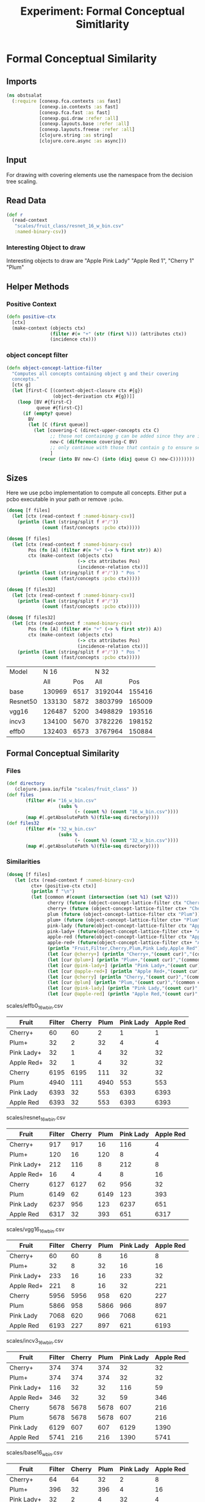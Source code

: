 #+TITLE: Experiment: Formal Conceptual Simitlarity
#+PROPERTY: header-args      :tangle "../tangled/formal_conceptual_view.clj"

* Formal Conceptual Similarity
** Imports
#+BEGIN_SRC clojure :tangle yes
(ns obstsalat
  (:require [conexp.fca.contexts :as fast]
            [conexp.io.contexts :as fast]
            [conexp.fca.fast :as fast]
            [conexp.gui.draw :refer :all]
            [conexp.layouts.base :refer :all]
            [conexp.layouts.freese :refer :all]
            [clojure.string :as string]
            [clojure.core.async :as async]))
#+END_SRC
** Input
For drawing with covering elements use the namespace from the decision tree scaling. 
** Read Data
#+BEGIN_SRC clojure :session :results silent  :tangle yes
(def r 
  (read-context
   "scales/fruit_class/resnet_16_w_bin.csv" 
   :named-binary-csv))
#+END_SRC

*** Interesting Object to draw
Interesting objects to draw are 
"Apple Pink Lady" "Apple Red 1",
"Cherry 1" "Plum"
** Helper Methods
*** Positive Context
#+BEGIN_SRC clojure  :tangle yes
(defn positive-ctx
  [ctx]
  (make-context (objects ctx)
                (filter #(= "+" (str (first %))) (attributes ctx))
                (incidence ctx)))
#+END_SRC
*** object concept filter
#+BEGIN_SRC clojure :session :results silent  :tangle yes
(defn object-concept-lattice-filter
  "Computes all concepts containing object g and their covering
  concepts."
  [ctx g]
  (let [first-C [(context-object-closure ctx #{g}) 
                 (object-derivation ctx #{g})]]
    (loop [BV #{first-C} 
           queue #{first-C}]
      (if (empty? queue) 
        BV
        (let [C (first queue)]
          (let [covering-C (direct-upper-concepts ctx C)
                ;; those not containing g can be added since they are in cover with a concept containing c
                new-C (difference covering-C BV) 
                ;; only continue with those that contain g to ensure selection criteria
                ]
            (recur (into BV new-C) (into (disj queue C) new-C))))))))
#+END_SRC
** Sizes
Here we use pcbo implementation to compute all concepts. Either put a
pcbo executable in your path or remove ~:pcbo~.

#+BEGIN_SRC clojure  :tangle yes
(doseq [f files]
  (let [ctx (read-context f :named-binary-csv)]
    (println (last (string/split f #"/"))
             (count (fast/concepts :pcbo ctx)))))

(doseq [f files]
  (let [ctx (read-context f :named-binary-csv)
        Pos (fn [A] (filter #(= "+" (-> % first str)) A))
        ctx (make-context (objects ctx)
                          (-> ctx attributes Pos)
                          (incidence-relation ctx))]
    (println (last (string/split f #"/")) " Pos "
             (count (fast/concepts :pcbo ctx)))))

(doseq [f files32]
  (let [ctx (read-context f :named-binary-csv)]
    (println (last (string/split f #"/"))
             (count (fast/concepts :pcbo ctx)))))

(doseq [f files32]
  (let [ctx (read-context f :named-binary-csv)
        Pos (fn [A] (filter #(= "+" (-> % first str)) A))
        ctx (make-context (objects ctx)
                          (-> ctx attributes Pos)
                          (incidence-relation ctx))]
    (println (last (string/split f #"/")) " Pos "
             (count (fast/concepts :pcbo ctx)))))
#+END_SRC

|----------+--------+------+---------+--------|
| Model    |   N 16 |      |    N 32 |        |
|          |    All |  Pos |     All |    Pos |
|----------+--------+------+---------+--------|
|----------+--------+------+---------+--------|
| base     | 130969 | 6517 | 3192044 | 155416 |
| Resnet50 | 133130 | 5872 | 3803799 | 165009 |
| vgg16    | 126487 | 5200 | 3498829 | 193516 |
| incv3    | 134100 | 5670 | 3782226 | 198152 |
| effb0    | 132403 | 6573 | 3767964 | 150884 |
|----------+--------+------+---------+--------|
** Formal Conceptual Similarity
*** Files
#+BEGIN_SRC clojure :tangle yes
(def directory 
   (clojure.java.io/file "scales/fruit_class" ))
(def files 
       (filter #(= "16_w_bin.csv" 
                   (subs % 
                         (- (count %) (count "16_w_bin.csv"))))
       (map #(.getAbsolutePath %)(file-seq directory))))
(def files32
       (filter #(= "32_w_bin.csv" 
                   (subs % 
                         (- (count %) (count "32_w_bin.csv"))))
       (map #(.getAbsolutePath %)(file-seq directory))))
#+END_SRC

*** Similarities
#+BEGIN_SRC clojure :tangle yes
(doseq [f files]
   (let [ctx (read-context f :named-binary-csv)
         ctx+ (positive-ctx ctx)]
         (println f "\n")
         (let [common #(count (intersection (set %1) (set %2)))
               cherry (future (object-concept-lattice-filter ctx "Cherry 1"))
               cherry+ (future (object-concept-lattice-filter ctx+ "Cherry 1"))
               plum (future (object-concept-lattice-filter ctx "Plum"))
               plum+ (future (object-concept-lattice-filter ctx+ "Plum"))
               pink-lady (future(object-concept-lattice-filter ctx "Apple Pink Lady"))
               pink-lady+ (future(object-concept-lattice-filter ctx+ "Apple Pink Lady"))
               apple-red (future(object-concept-lattice-filter ctx "Apple Red 1"))
               apple-red+ (future(object-concept-lattice-filter ctx+ "Apple Red 1"))]
               (println "Fruit,Filter,Cherry,Plum,Pink Lady,Apple Red")
               (let [cur @cherry+] (println "Cherry+,"(count cur)","(common cur @cherry+)","(common cur @plum+)","(common cur @pink-lady+)","(common cur @apple-red+)))
               (let [cur @plum+] (println "Plum+,"(count cur)","(common cur @cherry+)","(common cur @plum+)","(common cur @pink-lady+)","(common cur @apple-red+)))
               (let [cur @pink-lady+] (println "Pink Lady+,"(count cur)","(common cur @cherry+)","(common cur @plum+)","(common cur @pink-lady+)","(common cur @apple-red+)))
               (let [cur @apple-red+] (println "Apple Red+,"(count cur)","(common cur @cherry+)","(common cur @plum+)","(common cur @pink-lady+)","(common cur @apple-red+)))
               (let [cur @cherry] (println "Cherry,"(count cur)","(common cur @cherry)","(common cur @plum)","(common cur @pink-lady)","(common cur @apple-red)))
               (let [cur @plum] (println "Plum,"(count cur)","(common cur @cherry)","(common cur @plum)","(common cur @pink-lady)","(common cur @apple-red)))
               (let [cur @pink-lady] (println "Pink Lady,"(count cur)","(common cur @cherry)","(common cur @plum)","(common cur @pink-lady)","(common cur @apple-red)))
               (let [cur @apple-red] (println "Apple Red,"(count cur)","(common cur @cherry)","(common cur @plum)","(common cur @pink-lady)","(common cur @apple-red))))))
#+END_SRC


scales/effb0_16_w_bin.csv 

| Fruit      | Filter | Cherry | Plum | Pink Lady | Apple Red |
|------------+--------+--------+------+-----------+-----------|
| Cherry+    |     60 |     60 |    2 |         1 |         1 |
| Plum+      |     32 |      2 |   32 |         4 |         4 |
| Pink Lady+ |     32 |      1 |    4 |        32 |        32 |
| Apple Red+ |     32 |      1 |    4 |        32 |        32 |
| Cherry     |   6195 |   6195 |  111 |        32 |        32 |
| Plum       |   4940 |    111 | 4940 |       553 |       553 |
| Pink Lady  |   6393 |     32 |  553 |      6393 |      6393 |
| Apple Red  |   6393 |     32 |  553 |      6393 |      6393 |

scales/resnet_16_w_bin.csv 

| Fruit      | Filter | Cherry | Plum | Pink Lady | Apple Red |
|------------+--------+--------+------+-----------+-----------|
| Cherry+    |    917 |    917 |   16 |       116 |         4 |
| Plum+      |    120 |     16 |  120 |         8 |         4 |
| Pink Lady+ |    212 |    116 |    8 |       212 |         8 |
| Apple Red+ |     16 |      4 |    4 |         8 |        16 |
| Cherry     |   6127 |   6127 |   62 |       956 |        32 |
| Plum       |   6149 |     62 | 6149 |       123 |       393 |
| Pink Lady  |   6237 |    956 |  123 |      6237 |       651 |
| Apple Red  |   6317 |     32 |  393 |       651 |      6317 |

scales/vgg16_16_w_bin.csv 

| Fruit      | Filter | Cherry | Plum | Pink Lady | Apple Red |
|------------+--------+--------+------+-----------+-----------|
| Cherry+    |     60 |     60 |    8 |        16 |         8 |
| Plum+      |     32 |      8 |   32 |        16 |        16 |
| Pink Lady+ |    233 |     16 |   16 |       233 |        32 |
| Apple Red+ |    221 |      8 |   16 |        32 |       221 |
| Cherry     |   5956 |   5956 |  958 |       620 |       227 |
| Plum       |   5866 |    958 | 5866 |       966 |       897 |
| Pink Lady  |   7068 |    620 |  966 |      7068 |       621 |
| Apple Red  |   6193 |    227 |  897 |       621 |      6193 |

scales/incv3_16_w_bin.csv 

| Fruit      | Filter | Cherry | Plum | Pink Lady | Apple Red |
|------------+--------+--------+------+-----------+-----------|
| Cherry+    |    374 |    374 |  374 |        32 |        32 |
| Plum+      |    374 |    374 |  374 |        32 |        32 |
| Pink Lady+ |    116 |     32 |   32 |       116 |        59 |
| Apple Red+ |    346 |     32 |   32 |        59 |       346 |
| Cherry     |   5678 |   5678 | 5678 |       607 |       216 |
| Plum       |   5678 |   5678 | 5678 |       607 |       216 |
| Pink Lady  |   6129 |    607 |  607 |      6129 |      1390 |
| Apple Red  |   5741 |    216 |  216 |      1390 |      5741 |

scales/base16_w_bin.csv 

| Fruit      | Filter | Cherry | Plum | Pink Lady | Apple Red |
|------------+--------+--------+------+-----------+-----------|
| Cherry+    |     64 |     64 |   32 |         2 |         8 |
| Plum+      |    396 |     32 |  396 |         4 |        16 |
| Pink Lady+ |     32 |      2 |    4 |        32 |         4 |
| Apple Red+ |     60 |      8 |   16 |         4 |        60 |
| Cherry     |   5572 |   5572 |  908 |       115 |       526 |
| Plum       |   6104 |    908 | 6104 |        62 |       348 |
| Pink Lady  |   5895 |    115 |   62 |      5895 |       333 |
| Apple Red  |   5235 |    526 |  348 |       333 |      5235 |

**** Values for N=16, positives and all
effb0
|------+------+------+------|
| 6195 |  111 |   32 |   32 |
|------+------+------+------|
|  111 | 4940 |  553 |  553 |
|------+------+------+------|
|   32 |  553 | 6393 | 6393 |
|------+------+------+------|
|   32 |  553 | 6393 | 6393 |
|------+------+------+------|

resnet
|------+------+------+------|
| 6127 |   62 |  956 |   32 |
|------+------+------+------|
|   62 | 6149 |  123 |  393 |
|------+------+------+------|
|  956 |  123 | 6237 |  651 |
|------+------+------+------|
|   32 |  393 |  651 | 6317 |
|------+------+------+------|

vgg16
|------+------+------+------|
| 5956 |  958 |  620 |  227 |
|------+------+------+------|
|  958 | 5866 |  966 |  897 |
|------+------+------+------|
|  620 |  966 | 7068 |  621 |
|------+------+------+------|
|  227 |  897 |  621 | 6193 |
|------+------+------+------|

incv3
|------+------+------+------|
| 5678 | 5678 |  607 |  216 |
|------+------+------+------|
| 5678 | 5678 |  607 |  216 |
|------+------+------+------|
|  607 |  607 | 6129 | 1390 |
|------+------+------+------|
|  216 |  216 | 1390 | 5741 |
|------+------+------+------|

base
|------+------+------+------|
| 5572 |  908 |  115 |  526 |
|------+------+------+------|
|  908 | 6104 |   62 |  348 |
|------+------+------+------|
|  115 |   62 | 5895 |  333 |
|------+------+------+------|
|  526 |  348 |  333 | 5235 |
|------+------+------+------|

effb0 positives
|----+----+----+----|
| 60 |  2 |  1 |  1 |
|----+----+----+----|
|  2 | 32 |  4 |  4 |
|----+----+----+----|
|  1 |  4 | 32 | 32 |
|----+----+----+----|
|  1 |  4 | 32 | 32 |
|----+----+----+----|

resnet 50 positives
|-----+-----+-----+----|
| 917 |  16 | 116 |  4 |
|-----+-----+-----+----|
|  16 | 120 |   8 |  4 |
|-----+-----+-----+----|
| 116 |   8 | 212 |  8 |
|-----+-----+-----+----|
|   4 |   4 |   8 | 16 |
|-----+-----+-----+----|

vgg16 positives
|----+----+-----+-----|
| 60 |  8 |  16 |   8 |
|----+----+-----+-----|
|  8 | 32 |  16 |  16 |
|----+----+-----+-----|
| 16 | 16 | 233 |  32 |
|----+----+-----+-----|
|  8 | 16 |  32 | 221 |
|----+----+-----+-----|


incv3 positives
|-----+-----+-----+-----|
| 374 | 374 |  32 |  32 |
|-----+-----+-----+-----|
| 374 | 374 |  32 |  32 |
|-----+-----+-----+-----|
|  32 |  32 | 116 |  59 |
|-----+-----+-----+-----|
|  32 |  32 |  59 | 346 |
|-----+-----+-----+-----|

base positives
|----+-----+----+----|
| 64 |  32 |  2 |  8 |
|----+-----+----+----|
| 32 | 396 |  4 | 16 |
|----+-----+----+----|
|  2 |   4 | 32 |  4 |
|----+-----+----+----|
|  8 |  16 |  4 | 60 |
|----+-----+----+----|

** Lattice drawing
#+BEGIN_SRC clojure :tangle yes
(def vgg16-plum+ (let [f "scales/fruit_class/vgg16_16_w_bin.csv"]
                               (let [ctx (read-context f :named-binary-csv)
                                     ctx+ (positive-ctx ctx)]
                                 (object-concept-lattice-filter ctx+ "Plum"))))

(draw-layout
     (update-valuations 
      (freese-layout 
       (make-lattice-nc 
       vgg16-plum+
        (fn [[a b] [a2 b2]] 
          (subset? a a2))))
       (fn [[A B]] (map #(apply str (map first (clojure.string/split % #" "))) (intersection #{"Cherry 1" "Apple Pink Lady" "Apple Red 1"} A)))))
#+END_SRC
